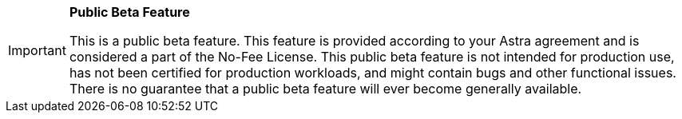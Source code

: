 [IMPORTANT]
====
*Public Beta Feature*

This is a public beta feature.
This feature is provided according to your Astra agreement and is considered a part of the No-Fee License.
This public beta feature is not intended for production use, has not been certified for production workloads, and might contain bugs and other functional issues.
There is no guarantee that a public beta feature will ever become generally available.
====
